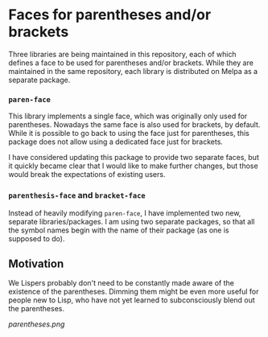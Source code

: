 * Faces for parentheses and/or brackets

Three libraries are being maintained in this repository, each of which
defines a face to be used for parentheses and/or brackets.  While they
are maintained in the same repository, each library is distributed on
Melpa as a separate package.

*** ~paren-face~

This library implements a single face, which was originally only used
for parentheses.  Nowadays the same face is also used for brackets, by
default.  While it is possible to go back to using the face just for
parentheses, this package does not allow using a dedicated face just
for brackets.

I have considered updating this package to provide two separate faces,
but it quickly became clear that I would like to make further changes,
but those would break the expectations of existing users.

*** ~parenthesis-face~ and ~bracket-face~

Instead of heavily modifying ~paren-face~, I have implemented two new,
separate libraries/packages.  I am using two separate packages, so
that all the symbol names begin with the name of their package (as
one is supposed to do).

** Motivation

We Lispers probably don't need to be constantly made aware of the
existence of the parentheses.  Dimming them might be even more useful
for people new to Lisp, who have not yet learned to subconsciously
blend out the parentheses.

[[parentheses.png]]

#+html: <br><br>
#+html: <a href="https://github.com/tarsius/paren-face/actions/workflows/compile.yml"><img alt="Compile" src="https://github.com/tarsius/paren-face/actions/workflows/compile.yml/badge.svg"/></a>
#+html: <a href="https://stable.melpa.org/#/paren-face"><img alt="MELPA Stable" src="https://stable.melpa.org/packages/paren-face-badge.svg"/></a>
#+html: <a href="https://melpa.org/#/paren-face"><img alt="MELPA" src="https://melpa.org/packages/paren-face-badge.svg"/></a>
